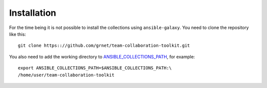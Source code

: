 ============
Installation
============

For the time being it is not possible to install the collections using
``ansible-galaxy``. You need to clone the repository like this::

  git clone https:://github.com/grnet/team-collaboration-toolkit.git

You also need to add the working directory to
ANSIBLE_COLLECTIONS_PATH_, for example::

  export ANSIBLE_COLLECTIONS_PATH=$ANSIBLE_COLLECTIONS_PATH:\
  /home/user/team-collaboration-toolkit

.. _ansible_collections_path: https://docs.ansible.com/ansible/latest/reference_appendices/config.html#envvar-ANSIBLE_COLLECTIONS_PATH
